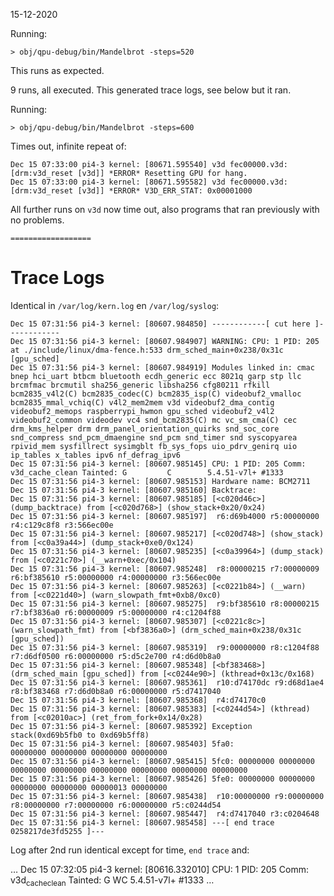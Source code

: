 15-12-2020

Running:

: > obj/qpu-debug/bin/Mandelbrot -steps=520

This runs as expected.

9 runs, all executed. This generated trace logs, see below but it ran.


Running:

: > obj/qpu-debug/bin/Mandelbrot -steps=600

Times out, infinite repeat of:

#+BEGIN_EXAMPLE
Dec 15 07:33:00 pi4-3 kernel: [80671.595540] v3d fec00000.v3d: [drm:v3d_reset [v3d]] *ERROR* Resetting GPU for hang.
Dec 15 07:33:00 pi4-3 kernel: [80671.595582] v3d fec00000.v3d: [drm:v3d_reset [v3d]] *ERROR* V3D_ERR_STAT: 0x00001000
#+END_EXAMPLE

All further runs on =v3d= now time out, also programs that ran previously with no problems.

====================
* Trace Logs

Identical in =/var/log/kern.log= en =/var/log/syslog=:


#+BEGIN_EXAMPLE
Dec 15 07:31:56 pi4-3 kernel: [80607.984850] ------------[ cut here ]------------
Dec 15 07:31:56 pi4-3 kernel: [80607.984907] WARNING: CPU: 1 PID: 205 at ./include/linux/dma-fence.h:533 drm_sched_main+0x238/0x31c [gpu_sched]
Dec 15 07:31:56 pi4-3 kernel: [80607.984919] Modules linked in: cmac bnep hci_uart btbcm bluetooth ecdh_generic ecc 8021q garp stp llc brcmfmac brcmutil sha256_generic libsha256 cfg80211 rfkill bcm2835_v4l2(C) bcm2835_codec(C) bcm2835_isp(C) videobuf2_vmalloc bcm2835_mmal_vchiq(C) v4l2_mem2mem v3d videobuf2_dma_contig videobuf2_memops raspberrypi_hwmon gpu_sched videobuf2_v4l2 videobuf2_common videodev vc4 snd_bcm2835(C) mc vc_sm_cma(C) cec drm_kms_helper drm drm_panel_orientation_quirks snd_soc_core snd_compress snd_pcm_dmaengine snd_pcm snd_timer snd syscopyarea rpivid_mem sysfillrect sysimgblt fb_sys_fops uio_pdrv_genirq uio ip_tables x_tables ipv6 nf_defrag_ipv6
Dec 15 07:31:56 pi4-3 kernel: [80607.985145] CPU: 1 PID: 205 Comm: v3d_cache_clean Tainted: G         C        5.4.51-v7l+ #1333
Dec 15 07:31:56 pi4-3 kernel: [80607.985153] Hardware name: BCM2711
Dec 15 07:31:56 pi4-3 kernel: [80607.985160] Backtrace: 
Dec 15 07:31:56 pi4-3 kernel: [80607.985185] [<c020d46c>] (dump_backtrace) from [<c020d768>] (show_stack+0x20/0x24)
Dec 15 07:31:56 pi4-3 kernel: [80607.985197]  r6:d69b4000 r5:00000000 r4:c129c8f8 r3:566ec00e
Dec 15 07:31:56 pi4-3 kernel: [80607.985217] [<c020d748>] (show_stack) from [<c0a39a44>] (dump_stack+0xe0/0x124)
Dec 15 07:31:56 pi4-3 kernel: [80607.985235] [<c0a39964>] (dump_stack) from [<c0221c70>] (__warn+0xec/0x104)
Dec 15 07:31:56 pi4-3 kernel: [80607.985248]  r8:00000215 r7:00000009 r6:bf385610 r5:00000000 r4:00000000 r3:566ec00e
Dec 15 07:31:56 pi4-3 kernel: [80607.985263] [<c0221b84>] (__warn) from [<c0221d40>] (warn_slowpath_fmt+0xb8/0xc0)
Dec 15 07:31:56 pi4-3 kernel: [80607.985275]  r9:bf385610 r8:00000215 r7:bf3836a0 r6:00000009 r5:00000000 r4:c1204f88
Dec 15 07:31:56 pi4-3 kernel: [80607.985307] [<c0221c8c>] (warn_slowpath_fmt) from [<bf3836a0>] (drm_sched_main+0x238/0x31c [gpu_sched])
Dec 15 07:31:56 pi4-3 kernel: [80607.985319]  r9:00000000 r8:c1204f88 r7:d6df0500 r6:00000000 r5:d5c2e700 r4:d6d0b8a0
Dec 15 07:31:56 pi4-3 kernel: [80607.985348] [<bf383468>] (drm_sched_main [gpu_sched]) from [<c0244e90>] (kthread+0x13c/0x168)
Dec 15 07:31:56 pi4-3 kernel: [80607.985361]  r10:d74170dc r9:d68d1ae4 r8:bf383468 r7:d6d0b8a0 r6:00000000 r5:d7417040
Dec 15 07:31:56 pi4-3 kernel: [80607.985368]  r4:d74170c0
Dec 15 07:31:56 pi4-3 kernel: [80607.985383] [<c0244d54>] (kthread) from [<c02010ac>] (ret_from_fork+0x14/0x28)
Dec 15 07:31:56 pi4-3 kernel: [80607.985392] Exception stack(0xd69b5fb0 to 0xd69b5ff8)
Dec 15 07:31:56 pi4-3 kernel: [80607.985403] 5fa0:                                     00000000 00000000 00000000 00000000
Dec 15 07:31:56 pi4-3 kernel: [80607.985415] 5fc0: 00000000 00000000 00000000 00000000 00000000 00000000 00000000 00000000
Dec 15 07:31:56 pi4-3 kernel: [80607.985426] 5fe0: 00000000 00000000 00000000 00000000 00000013 00000000
Dec 15 07:31:56 pi4-3 kernel: [80607.985438]  r10:00000000 r9:00000000 r8:00000000 r7:00000000 r6:00000000 r5:c0244d54
Dec 15 07:31:56 pi4-3 kernel: [80607.985447]  r4:d7417040 r3:c0204648
Dec 15 07:31:56 pi4-3 kernel: [80607.985458] ---[ end trace 0258217de3fd5255 ]---
#+END_EXAMPLE

Log after 2nd run identical except for time, =end trace= and:

#+END_EXAMPLE
...
Dec 15 07:32:05 pi4-3 kernel: [80616.332010] CPU: 1 PID: 205 Comm: v3d_cache_clean Tainted: G        WC        5.4.51-v7l+ #1333
...
#+END_EXAMPLE

